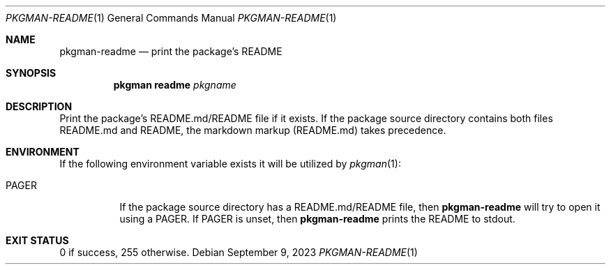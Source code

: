 .\" pkgman-readme(1) manual page
.\" See COPYING and COPYRIGHT files for corresponding information.
.Dd September 9, 2023
.Dt PKGMAN-README 1
.Os
.\" ==================================================================
.Sh NAME
.Nm pkgman-readme
.Nd print the package's README
.\" ==================================================================
.Sh SYNOPSIS
.Nm pkgman
.Cm readme
.Ar pkgname
.\" ==================================================================
.Sh DESCRIPTION
Print the package's README.md/README file if it exists.
If the package source directory contains both files README.md and
README, the markdown markup (README.md) takes precedence.
.\" ==================================================================
.Sh ENVIRONMENT
If the following environment variable exists it will be utilized by
.Xr pkgman 1 :
.Bl -tag -width Ds
.It Ev PAGER
If the package source directory has a README.md/README file, then
.Nm
will try to open it using a
.Ev PAGER .
If
.Ev PAGER
is unset, then
.Nm
prints the README to stdout.
.El
.\" ==================================================================
.Sh EXIT STATUS
0 if success, 255 otherwise.
.\" vim: cc=72 tw=70
.\" End of file.
